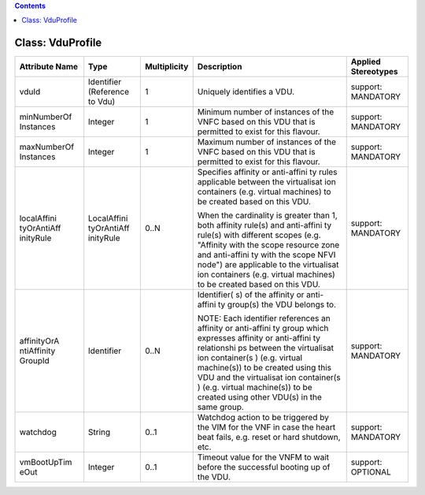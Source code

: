 .. Copyright 2018 (China Mobile)
.. This file is licensed under the CREATIVE COMMONS ATTRIBUTION 4.0 INTERNATIONAL LICENSE
.. Full license text at https://creativecommons.org/licenses/by/4.0/legalcode

.. contents::
   :depth: 3
..

Class: VduProfile
=================

+--------------------+-------------+-------------------+-----------------+--------------------------+
| **Attribute Name** | **Type**    | **Multiplicity**  | **Description** | **Applied Stereotypes**  |
+====================+=============+===================+=================+==========================+
| vduId              | Identifier  | 1                 | Uniquely        | support:                 |
|                    | (Reference  |                   | identifies      | MANDATORY                |
|                    | to Vdu)     |                   | a VDU.          |                          |
+--------------------+-------------+-------------------+-----------------+--------------------------+
| minNumberOf        | Integer     | 1                 | Minimum         | support:                 |
| Instances          |             |                   | number of       | MANDATORY                |
|                    |             |                   | instances       |                          |
|                    |             |                   | of the VNFC     |                          |
|                    |             |                   | based on        |                          |
|                    |             |                   | this VDU        |                          |
|                    |             |                   | that is         |                          |
|                    |             |                   | permitted       |                          |
|                    |             |                   | to exist        |                          |
|                    |             |                   | for this        |                          |
|                    |             |                   | flavour.        |                          |
+--------------------+-------------+-------------------+-----------------+--------------------------+
| maxNumberOf        | Integer     | 1                 | Maximum         | support:                 |
| Instances          |             |                   | number of       | MANDATORY                |
|                    |             |                   | instances       |                          |
|                    |             |                   | of the VNFC     |                          |
|                    |             |                   | based on        |                          |
|                    |             |                   | this VDU        |                          |
|                    |             |                   | that is         |                          |
|                    |             |                   | permitted       |                          |
|                    |             |                   | to exist        |                          |
|                    |             |                   | for this        |                          |
|                    |             |                   | flavour.        |                          |
+--------------------+-------------+-------------------+-----------------+--------------------------+
| localAffini        | LocalAffini | 0..N              | Specifies       | support:                 |
| tyOrAntiAff        | tyOrAntiAff |                   | affinity or     | MANDATORY                |
| inityRule          | inityRule   |                   | anti-affini     |                          |
|                    |             |                   | ty              |                          |
|                    |             |                   | rules           |                          |
|                    |             |                   | applicable      |                          |
|                    |             |                   | between the     |                          |
|                    |             |                   | virtualisat     |                          |
|                    |             |                   | ion             |                          |
|                    |             |                   | containers      |                          |
|                    |             |                   | (e.g.           |                          |
|                    |             |                   | virtual         |                          |
|                    |             |                   | machines)       |                          |
|                    |             |                   | to be           |                          |
|                    |             |                   | created         |                          |
|                    |             |                   | based on        |                          |
|                    |             |                   | this VDU.       |                          |
|                    |             |                   |                 |                          |
|                    |             |                   | When the        |                          |
|                    |             |                   | cardinality     |                          |
|                    |             |                   | is greater      |                          |
|                    |             |                   | than 1,         |                          |
|                    |             |                   | both            |                          |
|                    |             |                   | affinity        |                          |
|                    |             |                   | rule(s) and     |                          |
|                    |             |                   | anti-affini     |                          |
|                    |             |                   | ty              |                          |
|                    |             |                   | rule(s)         |                          |
|                    |             |                   | with            |                          |
|                    |             |                   | different       |                          |
|                    |             |                   | scopes          |                          |
|                    |             |                   | (e.g.           |                          |
|                    |             |                   | "Affinity       |                          |
|                    |             |                   | with the        |                          |
|                    |             |                   | scope           |                          |
|                    |             |                   | resource        |                          |
|                    |             |                   | zone and        |                          |
|                    |             |                   | anti-affini     |                          |
|                    |             |                   | ty              |                          |
|                    |             |                   | with the        |                          |
|                    |             |                   | scope NFVI      |                          |
|                    |             |                   | node") are      |                          |
|                    |             |                   | applicable      |                          |
|                    |             |                   | to the          |                          |
|                    |             |                   | virtualisat     |                          |
|                    |             |                   | ion             |                          |
|                    |             |                   | containers      |                          |
|                    |             |                   | (e.g.           |                          |
|                    |             |                   | virtual         |                          |
|                    |             |                   | machines)       |                          |
|                    |             |                   | to be           |                          |
|                    |             |                   | created         |                          |
|                    |             |                   | based on        |                          |
|                    |             |                   | this VDU.       |                          |
+--------------------+-------------+-------------------+-----------------+--------------------------+
| affinityOrA        | Identifier  | 0..N              | Identifier(     | support:                 |
| ntiAffinity        |             |                   | s)              | MANDATORY                |
| GroupId            |             |                   | of the          |                          |
|                    |             |                   | affinity or     |                          |
|                    |             |                   | anti-affini     |                          |
|                    |             |                   | ty              |                          |
|                    |             |                   | group(s)        |                          |
|                    |             |                   | the VDU         |                          |
|                    |             |                   | belongs to.     |                          |
|                    |             |                   |                 |                          |
|                    |             |                   | NOTE: Each      |                          |
|                    |             |                   | identifier      |                          |
|                    |             |                   | references      |                          |
|                    |             |                   | an affinity     |                          |
|                    |             |                   | or              |                          |
|                    |             |                   | anti-affini     |                          |
|                    |             |                   | ty              |                          |
|                    |             |                   | group which     |                          |
|                    |             |                   | expresses       |                          |
|                    |             |                   | affinity or     |                          |
|                    |             |                   | anti-affini     |                          |
|                    |             |                   | ty              |                          |
|                    |             |                   | relationshi     |                          |
|                    |             |                   | ps              |                          |
|                    |             |                   | between the     |                          |
|                    |             |                   | virtualisat     |                          |
|                    |             |                   | ion             |                          |
|                    |             |                   | container(s     |                          |
|                    |             |                   | )               |                          |
|                    |             |                   | (e.g.           |                          |
|                    |             |                   | virtual         |                          |
|                    |             |                   | machine(s))     |                          |
|                    |             |                   | to be           |                          |
|                    |             |                   | created         |                          |
|                    |             |                   | using this      |                          |
|                    |             |                   | VDU and the     |                          |
|                    |             |                   | virtualisat     |                          |
|                    |             |                   | ion             |                          |
|                    |             |                   | container(s     |                          |
|                    |             |                   | )               |                          |
|                    |             |                   | (e.g.           |                          |
|                    |             |                   | virtual         |                          |
|                    |             |                   | machine(s))     |                          |
|                    |             |                   | to be           |                          |
|                    |             |                   | created         |                          |
|                    |             |                   | using other     |                          |
|                    |             |                   | VDU(s) in       |                          |
|                    |             |                   | the same        |                          |
|                    |             |                   | group.          |                          |
+--------------------+-------------+-------------------+-----------------+--------------------------+
| watchdog           | String      | 0..1              | Watchdog        | support:                 |
|                    |             |                   | action to       | MANDATORY                |
|                    |             |                   | be              |                          |
|                    |             |                   | triggered       |                          |
|                    |             |                   | by the VIM      |                          |
|                    |             |                   | for the VNF     |                          |
|                    |             |                   | in case the     |                          |
|                    |             |                   | heart beat      |                          |
|                    |             |                   | fails, e.g.     |                          |
|                    |             |                   | reset or        |                          |
|                    |             |                   | hard            |                          |
|                    |             |                   | shutdown,       |                          |
|                    |             |                   | etc.            |                          |
+--------------------+-------------+-------------------+-----------------+--------------------------+
| vmBootUpTim        | Integer     | 0..1              | Timeout         | support:                 |
| eOut               |             |                   | value for       | OPTIONAL                 |
|                    |             |                   | the VNFM to     |                          |
|                    |             |                   | wait before     |                          |
|                    |             |                   | the             |                          |
|                    |             |                   | successful      |                          |
|                    |             |                   | booting up      |                          |
|                    |             |                   | of the VDU.     |                          |
+--------------------+-------------+-------------------+-----------------+--------------------------+
